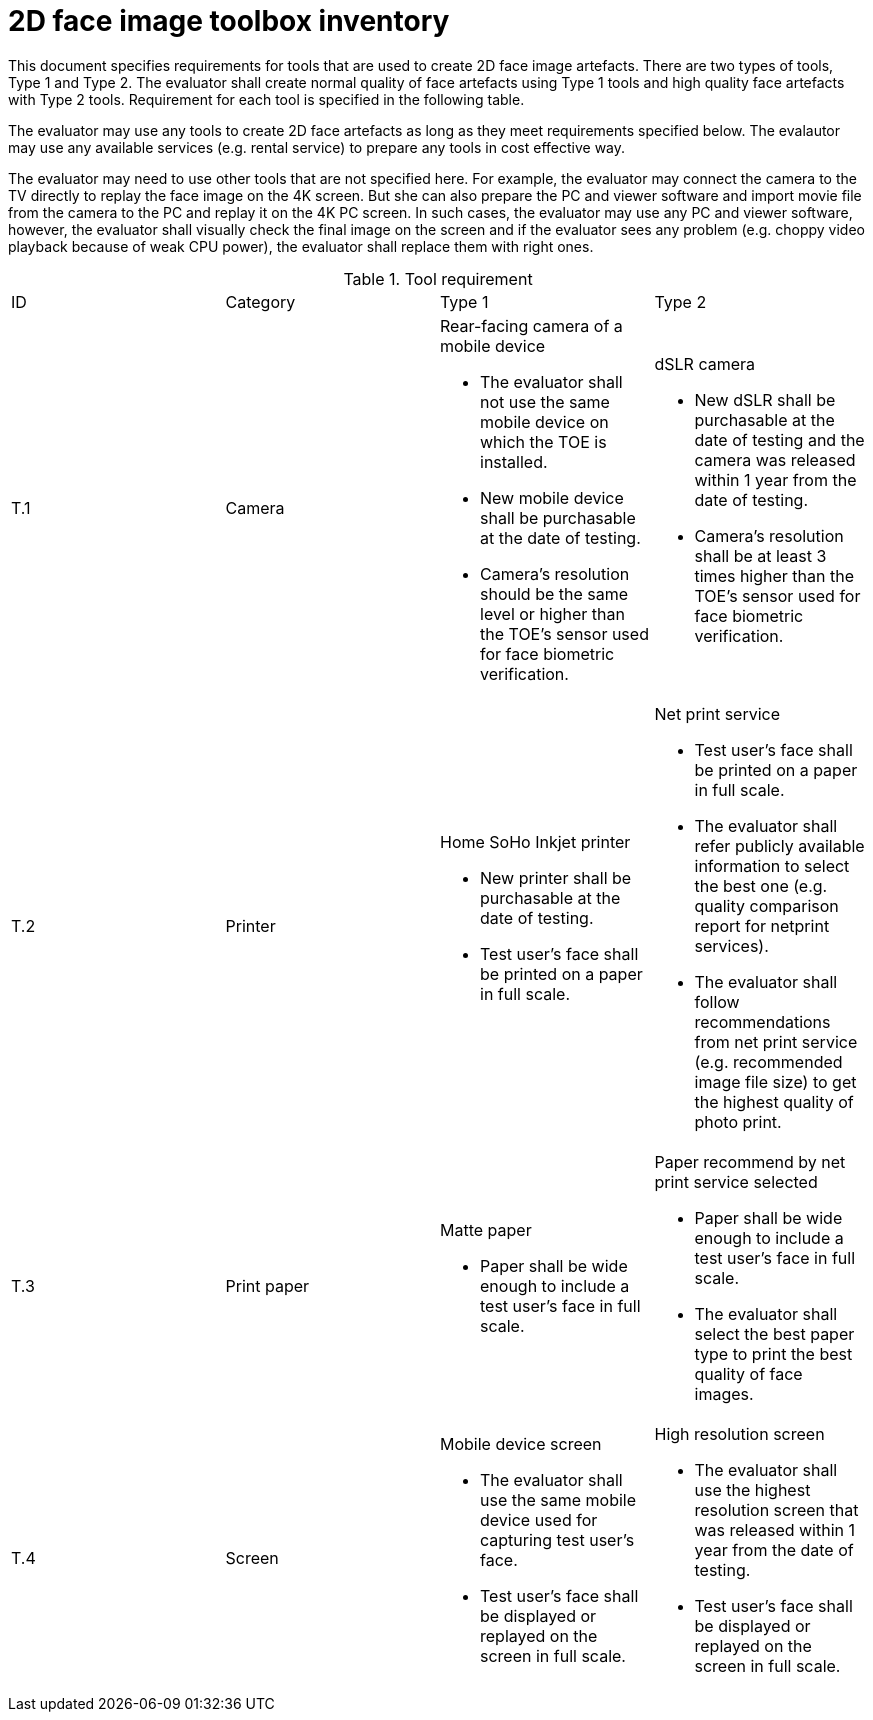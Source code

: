= 2D face image toolbox inventory

This document specifies requirements for tools that are used to create 2D face image artefacts. There are two types of tools, Type 1 and Type 2. The evaluator shall create normal quality of face artefacts using Type 1 tools and high quality face artefacts with Type 2 tools. Requirement for each tool is specified in the following table.

The evaluator may use any tools to create 2D face artefacts as long as they meet requirements specified below. The evalautor may use any available services (e.g. rental service) to prepare any tools in cost effective way.

The evaluator may need to use other tools that are not specified here. For example, the evaluator may connect the camera to the TV directly to replay the face image on the 4K screen. But she can also prepare the PC and viewer software and import movie file from the camera to the PC and replay it on the 4K PC screen. In such cases, the evaluator may use any PC and viewer software, however, the evaluator shall visually check the final image on the screen and if the evaluator sees any problem (e.g. choppy video playback because of weak CPU power), the evaluator shall replace them with right ones.  

.Tool requirement
[cols="4*"]
|===

| ID  | Category            | Type 1                     | Type 2    

| T.1 
| Camera    
a|Rear-facing camera of a mobile device  

* The evaluator shall not use the same mobile device on which the TOE is installed.
* New mobile device shall be purchasable at the date of testing.
* Camera's resolution should be the same level or higher than the TOE's sensor used for face biometric verification.
a|dSLR camera

* New dSLR shall be purchasable at the date of testing and the camera was released within 1 year from the date of testing.
* Camera's resolution shall be at least 3 times higher than the TOE's sensor used for face biometric verification.

| T.2 
| Printer             
a|Home SoHo Inkjet printer 

* New printer shall be purchasable at the date of testing.
* Test user's face shall be printed on a paper in full scale.
a|Net print service

* Test user's face shall be printed on a paper in full scale.
* The evaluator shall refer publicly available information to select the best one (e.g. quality comparison report for netprint services). 
* The evaluator shall follow recommendations from net print service (e.g. recommended image file size) to get the highest quality of photo print. 

| T.3 
| Print paper            
a|Matte paper 

* Paper shall be wide enough to include a test user's face in full scale.

a|Paper recommend by net print service selected

* Paper shall be wide enough to include a test user's face in full scale.
* The evaluator shall select the best paper type to print the best quality of face images.

| T.4 
| Screen              
a|Mobile device screen

* The evaluator shall use the same mobile device used for capturing test user's face.
* Test user's face shall be displayed or replayed on the screen in full scale.
a|High resolution screen

* The evaluator shall use the highest resolution screen that was released within 1 year from the date of testing.
* Test user's face shall be displayed or replayed on the screen in full scale.

|===
